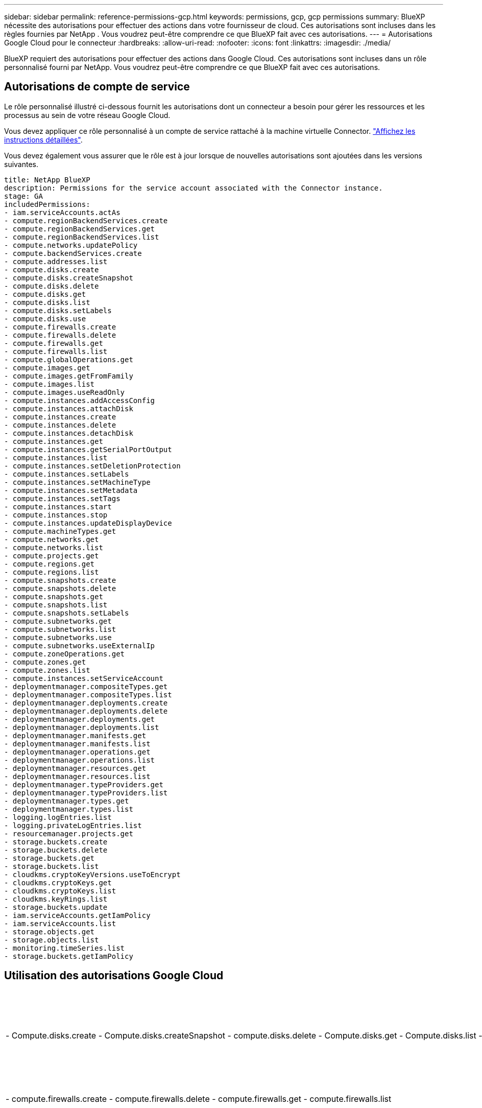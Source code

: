 ---
sidebar: sidebar 
permalink: reference-permissions-gcp.html 
keywords: permissions, gcp, gcp permissions 
summary: BlueXP nécessite des autorisations pour effectuer des actions dans votre fournisseur de cloud. Ces autorisations sont incluses dans les règles fournies par NetApp . Vous voudrez peut-être comprendre ce que BlueXP fait avec ces autorisations. 
---
= Autorisations Google Cloud pour le connecteur
:hardbreaks:
:allow-uri-read: 
:nofooter: 
:icons: font
:linkattrs: 
:imagesdir: ./media/


[role="lead"]
BlueXP requiert des autorisations pour effectuer des actions dans Google Cloud. Ces autorisations sont incluses dans un rôle personnalisé fourni par NetApp. Vous voudrez peut-être comprendre ce que BlueXP fait avec ces autorisations.



== Autorisations de compte de service

Le rôle personnalisé illustré ci-dessous fournit les autorisations dont un connecteur a besoin pour gérer les ressources et les processus au sein de votre réseau Google Cloud.

Vous devez appliquer ce rôle personnalisé à un compte de service rattaché à la machine virtuelle Connector. link:task-creating-connectors-gcp.html["Affichez les instructions détaillées"].

Vous devez également vous assurer que le rôle est à jour lorsque de nouvelles autorisations sont ajoutées dans les versions suivantes.

[source, yaml]
----
title: NetApp BlueXP
description: Permissions for the service account associated with the Connector instance.
stage: GA
includedPermissions:
- iam.serviceAccounts.actAs
- compute.regionBackendServices.create
- compute.regionBackendServices.get
- compute.regionBackendServices.list
- compute.networks.updatePolicy
- compute.backendServices.create
- compute.addresses.list
- compute.disks.create
- compute.disks.createSnapshot
- compute.disks.delete
- compute.disks.get
- compute.disks.list
- compute.disks.setLabels
- compute.disks.use
- compute.firewalls.create
- compute.firewalls.delete
- compute.firewalls.get
- compute.firewalls.list
- compute.globalOperations.get
- compute.images.get
- compute.images.getFromFamily
- compute.images.list
- compute.images.useReadOnly
- compute.instances.addAccessConfig
- compute.instances.attachDisk
- compute.instances.create
- compute.instances.delete
- compute.instances.detachDisk
- compute.instances.get
- compute.instances.getSerialPortOutput
- compute.instances.list
- compute.instances.setDeletionProtection
- compute.instances.setLabels
- compute.instances.setMachineType
- compute.instances.setMetadata
- compute.instances.setTags
- compute.instances.start
- compute.instances.stop
- compute.instances.updateDisplayDevice
- compute.machineTypes.get
- compute.networks.get
- compute.networks.list
- compute.projects.get
- compute.regions.get
- compute.regions.list
- compute.snapshots.create
- compute.snapshots.delete
- compute.snapshots.get
- compute.snapshots.list
- compute.snapshots.setLabels
- compute.subnetworks.get
- compute.subnetworks.list
- compute.subnetworks.use
- compute.subnetworks.useExternalIp
- compute.zoneOperations.get
- compute.zones.get
- compute.zones.list
- compute.instances.setServiceAccount
- deploymentmanager.compositeTypes.get
- deploymentmanager.compositeTypes.list
- deploymentmanager.deployments.create
- deploymentmanager.deployments.delete
- deploymentmanager.deployments.get
- deploymentmanager.deployments.list
- deploymentmanager.manifests.get
- deploymentmanager.manifests.list
- deploymentmanager.operations.get
- deploymentmanager.operations.list
- deploymentmanager.resources.get
- deploymentmanager.resources.list
- deploymentmanager.typeProviders.get
- deploymentmanager.typeProviders.list
- deploymentmanager.types.get
- deploymentmanager.types.list
- logging.logEntries.list
- logging.privateLogEntries.list
- resourcemanager.projects.get
- storage.buckets.create
- storage.buckets.delete
- storage.buckets.get
- storage.buckets.list
- cloudkms.cryptoKeyVersions.useToEncrypt
- cloudkms.cryptoKeys.get
- cloudkms.cryptoKeys.list
- cloudkms.keyRings.list
- storage.buckets.update
- iam.serviceAccounts.getIamPolicy
- iam.serviceAccounts.list
- storage.objects.get
- storage.objects.list
- monitoring.timeSeries.list
- storage.buckets.getIamPolicy
----


== Utilisation des autorisations Google Cloud

[cols="50,50"]
|===
| Actions | Objectif 


| - Compute.disks.create - Compute.disks.createSnapshot - compute.disks.delete - Compute.disks.get - Compute.disks.list - compute.disks.setLabels - compute.disks.use | Pour créer et gérer des disques pour Cloud Volumes ONTAP. 


| - compute.firewalls.create - compute.firewalls.delete - compute.firewalls.get - compute.firewalls.list | Pour créer des règles de pare-feu pour Cloud Volumes ONTAP. 


| - Compute.globalOperations.get | Pour obtenir l'état des opérations. 


| - Compute.images.get - Compute.images.getFromFamily - Compute.images.list - compute.images.useReadOnly | Pour obtenir les images des instances de VM. 


| - compute.instances.attachDisk - compute.instances.detachDisk | Pour attacher et détacher les disques à Cloud Volumes ONTAP. 


| - compute.instances.create - compute.instances.delete | Pour créer et supprimer des instances de VM Cloud Volumes ONTAP. 


| - compute.instances.get | Pour afficher la liste des instances de VM. 


| - compute.instances.getSerialPortOutput | Pour obtenir les journaux de la console. 


| - compute.instances.list | Pour récupérer la liste des instances dans une zone. 


| - compute.instances.setDeletionProtection | Pour définir la protection de suppression sur l'instance. 


| - compute.instances.setLabels | Pour ajouter des étiquettes. 


| - compute.instances.setMachineType - compute.instances.setMinCpuPlatform | Pour modifier le type de machine pour Cloud Volumes ONTAP. 


| - compute.instances.setMetadata | Pour ajouter des métadonnées. 


| - compute.instances.setTags | Pour ajouter des balises pour les règles de pare-feu. 


| - compute.instances.start - compute.instances.stop - compute.instances.updateDisplayDevice | Pour démarrer et arrêter Cloud Volumes ONTAP. 


| - Compute.machineTypes.get | Pour obtenir le nombre de cœurs à vérifier qoupas. 


| - compute.projects.get | Pour prendre en charge des projets multiples. 


| - Compute.snapshots.create - compute.snapshots.delete - Compute.snapshots.get - Compute.snapshots.list - compute.snapshots.setLabels | Pour créer et gérer des snapshots de disques persistants. 


| - compute.networks.get - compute.networks.list - Compute.rerégions.get - Compute.rerégions.list - Compute.subNetworks.get - Compute.subNetworks.list - Compute.zoneOperations.get - Compute.zones.get - Compute.zones.zones.list | Pour obtenir les informations de mise en réseau nécessaires à la création d'une nouvelle instance de machine virtuelle Cloud Volumes ONTAP. 


| - deploymentmanager.compositeTypes.get - deploymentmanager.compositeTypes.list - deploymentmanager.deployments.create - deploymentmanager.deployments.delete - deploymentmanager.deployments.get - deploymentmanager.deployments.list - deploymentmanager.manifestes.get - deploymentmanager.manifestes.list - deploymentmanager.Operations.get - deploymentmanager.Operations.list - deploymentmanager.resources.get - deploymentmanager.resources.list - deploymentmanager.typeProviders.get.types.deploymentmanager.deploymentmanager.deploymentlist.types.deploymentmanager.deploymentlist.deploymentmanager.deploymentmanager.Deploymenttypes.DeploymentManager.Deploymentlist.Deploymenttypes.DeploymentManager.Deployment | Pour déployer l'instance de machine virtuelle Cloud Volumes ONTAP à l'aide de Google Cloud Deployment Manager. 


| - Logging.logEntries.list - logging.privateLogEntries.list | Pour obtenir les disques de consignation des piles. 


| - resourcemanager.projects.get | Pour prendre en charge des projets multiples. 


| - storage.seaux.create - storage.buckets.delete - storage.seaux.get - storage.seaux.list - storage.seaux.update | Pour créer et gérer un compartiment Google Cloud Storage pour le Tiering des données. 


| - cloudkms.cryptoKeyVersions.useToEncrypt - cloudkms.cryptoKeys.get - cloudkms.crypKeys.list - cloudkms.keyrings.list | Pour utiliser des clés de chiffrement gérées par le client à partir du service Cloud Key Management avec Cloud Volumes ONTAP. 


| - compute.instances.setServiceAccount - iam.serviceAccounts.actAs - iam.serviceAccounts.getIamPolicy - iam.serviceAccounts.list - Storage.objects.get - Storage.objects.list | Pour définir un compte de service sur l'instance Cloud Volumes ONTAP. Ce compte de service fournit des autorisations de Tiering des données vers un compartiment Google Cloud Storage. 


| - compute.adresses.list | Pour récupérer les adresses d'une région lors du déploiement d'une paire haute disponibilité. 


| - Compute.backendServices.create - Compute.régionBackendServices.create - Compute.régionBackendServices.get - Compute.régionBackendServices.list | Pour configurer un service back-end pour la distribution du trafic dans une paire HA. 


| - compute.networks.updatePolicy | Pour appliquer des règles de pare-feu sur les VPC et les sous-réseaux d'une paire HA. 


| - compute.subnetworks.use - compute.subnetworks.useExternalIp - compute.instances.addAccessConfig | Pour activer le sens des données du cloud. 


| - container.cluster.get - container.cluster.list | Pour détecter les clusters Kubernetes s'exécutant dans Google Kubernetes Engine. 


| - compute.instanceGroups.get - Compute.adresses.get | Pour créer et gérer des VM de stockage sur des paires haute disponibilité. 


| - Monitoring.timeseries.list - Storage.seaux.getIamPolicy | Pour découvrir des compartiments Google Cloud Storage. 
|===